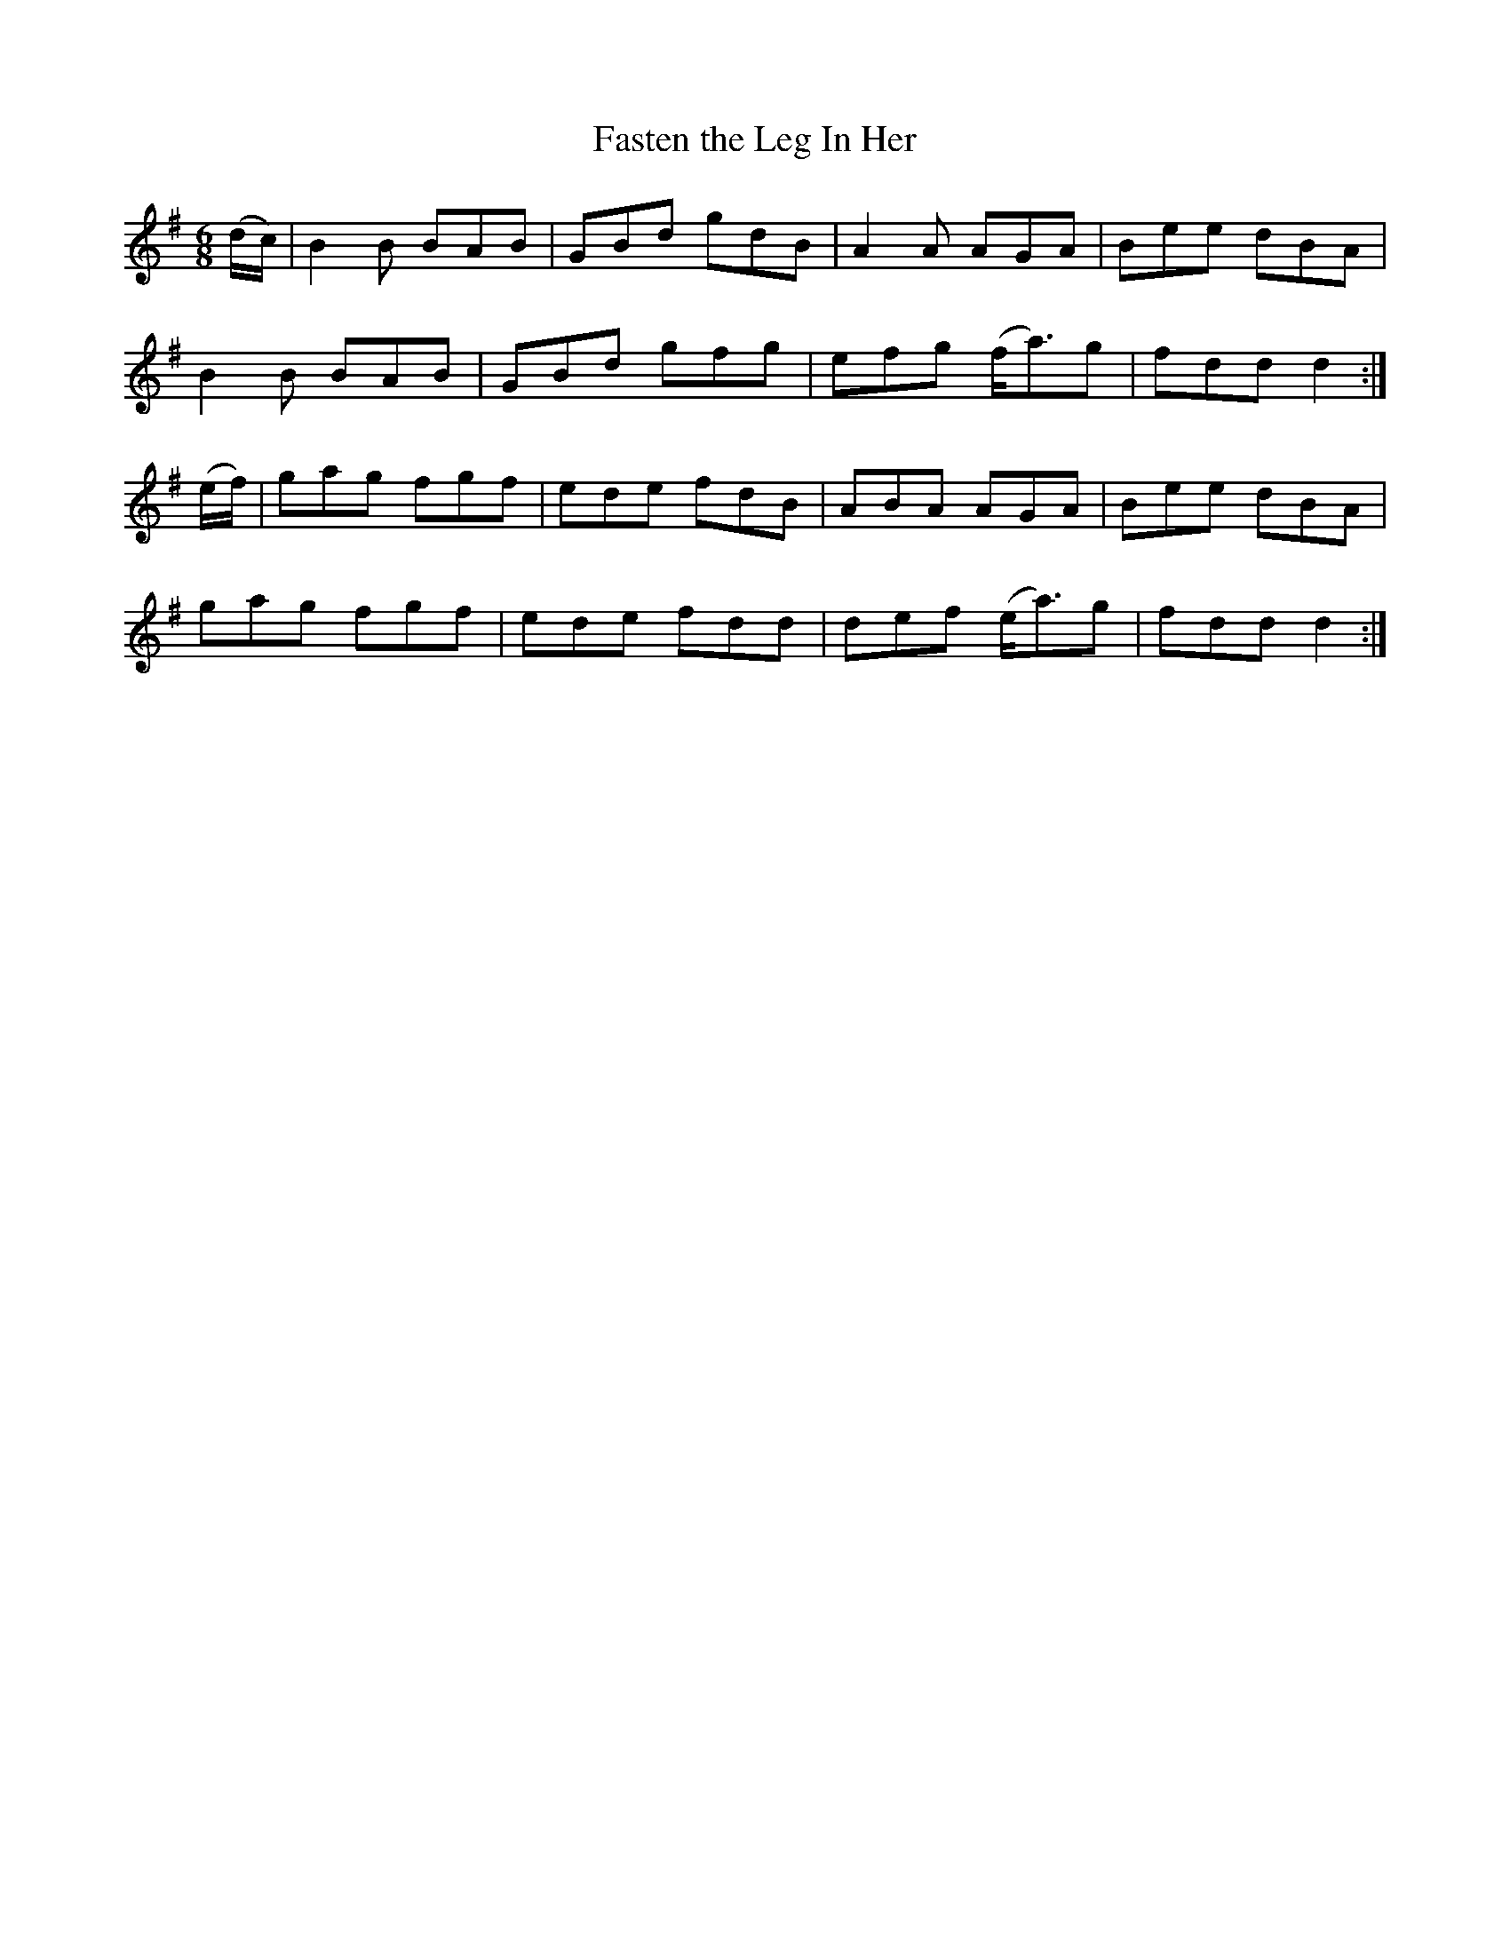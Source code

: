 X:860
T:Fasten the Leg In Her
N:"Collected by F.O'Neill"
B:O'Neill's 860
M:6/8
L:1/8
K:G
(d/c/)|B2B BAB|GBd gdB|A2A AGA|Bee dBA|
B2B BAB|GBd gfg|efg (f<a)g|fdd d2:|
(e/f/)|gag fgf|ede fdB|ABA AGA|Bee dBA|
gag fgf|ede fdd|def (e<a)g|fdd d2:|
